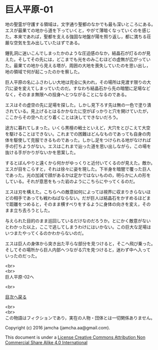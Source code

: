 #+OPTIONS: toc:nil
#+OPTIONS: \n:t

* 巨人平原-01

  地の聖霊が守護する領域は，文字通り聖都のなかでも最も深いところにある。
  エスが最果ての地から道を下っていくと，やがて薄暗くなっていくのを感じ
  た。本来であれば，聖都を支える強固な地盤が陽を照り返し，都に満ちる荘
  厳な空気を生み出していたはずである。

  鍾乳洞に迷いこんでしまったかのような圧迫感のなか，結晶石が灯るのが見
  えた。そしてその先には，どこまでも光をのみこむほどの虚無が広がってい
  た。最果ての地から見える塔が，周囲の大地を喪失していたのを思い出し，
  地の領域で何が起こったのかを察した。

  巨人平原の名にふさわしい大地は完全に失われ，その場所は見渡す限りの大
  穴に姿を変えてしまっていたのだ。すなわち結晶石から先の暗闇に足場など
  なく，そのまま無限への投身へとつながることになるのである。

  エスはその虚空の先に足場を探した。しかし見下ろす先は無の一色で塗り潰
  されている。見上げるとはるかかなたに空がぽっかりと穴を開けていたが，
  ここからその空へたどり着くことは決してできないだろう。

  途方に暮れてしまった。いくら黒檀の戦士といえど，大穴をとびこえて大空
  を駆けることはできない。これまでの困難はどんなものであっても自身の肉
  体を駆使して克服できるものであった。しかし足をつけられる地がなければ
  手の打ちようがない。エスはこれまで辿った道を思い出しながら，この場を
  抜ける手がかりがないかを思案した。

  するとぼんやりと遠くから何かがゆっくりと近付いてくるのが見えた。敵か。
  エスが目をこらすと，それは徐々に姿を現した。下半身を暗闇で覆った巨人
  であった。光の加減で顔があるかは定かではないものの，明らかに人の形を
  している。それが意思をもった岩のようにこちらにやってくるのだ。

  エスは刃を構えた。こちらへの敵意如何によっては視界に収まりきらないほ
  どの相手であっても戦わねばならない。だが巨人は結晶石をかすめるほどま
  で距離をつめると，そのまま横すべりをするように身体の向きを変え，その
  まま立ち去ろうとした。

  与えられた目的のまま巡回しているだけなのだろうか。とにかく敵意がない
  とわかった以上，ここで逃してしまうわけにはいかない。この巨大な足場は
  いつまたやってくるのかわからないのだ。

  エスは巨人の身体から突き出た平らな部分を見つけると，そこへ飛び乗った。
  そしてその場所から巨人内部へつながる穴を見つけると，迷わず中へ入って
  いったのだった。

  <br>
  <br>
  巨人平原-02へ

  <br>

  [[https://github.com/jamcha-aa/EbonyBlades/blob/master/README.md][目次へ戻る]]

  <br>
  <br>
  この物語はフィクションであり，実在の人物・団体とは一切関係ありません。

  Copyright (c) 2016 jamcha (jamcha.aa@gmail.com).

  This document is under a [[http://creativecommons.org/licenses/by-nc-sa/4.0/deed][License Creative Commons Attribution Non Commercial Share Alike 4.0 International]]

  [[http://creativecommons.org/licenses/by-nc-sa/4.0/deed][file:http://i.creativecommons.org/l/by-nc-sa/3.0/80x15.png]]

